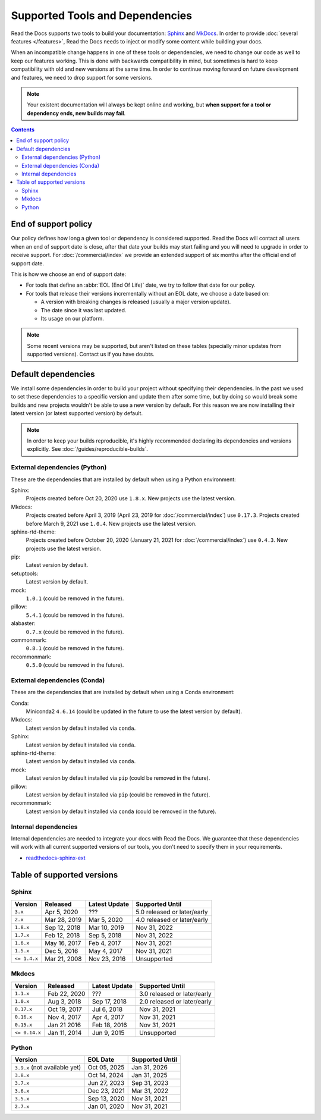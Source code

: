 Supported Tools and Dependencies
================================

Read the Docs supports two tools to build your documentation:
`Sphinx <https://www.sphinx-doc.org/>`__ and `MkDocs <https://www.mkdocs.org/>`__.
In order to provide :doc:`several features </features>`,
Read the Docs needs to inject or modify some content while building your docs.

When an incompatible change happens in one of these tools or dependencies,
we need to change our code as well to keep our features working.
This is done with backwards compatibility in mind,
but sometimes is hard to keep compatibility with old and new versions at the same time.
In order to continue moving forward on future development and features,
we need to drop support for some versions.

.. note::

   Your existent documentation will always be kept online and working,
   but **when support for a tool or dependency ends, new builds may fail**.

.. contents:: Contents
   :local:
   :depth: 3

End of support policy
---------------------

Our policy defines how long a given tool or dependency is considered supported.
Read the Docs will contact all users when an end of support date is close,
after that date your builds may start failing and you will need to upgrade in order to receive support.
For :doc:`/commercial/index` we provide an extended support of six months after the official end of support date.

This is how we choose an end of support date:

- For tools that define an :abbr:`EOL (End Of Life)` date, we try to follow that date for our policy.
- For tools that release their versions incrementally without an EOL date,
  we choose a date based on:

  - A version with breaking changes is released (usually a major version update).
  - The date since it was last updated.
  - Its usage on our platform.

.. note::

   Some recent versions may be supported, but aren't listed on these tables
   (specially minor updates from supported versions).
   Contact us if you have doubts.

Default dependencies
--------------------

We install some dependencies in order to build your project without specifying their dependencies.
In the past we used to set these dependencies to a specific version and update them after some time,
but by doing so would break some builds and new projects wouldn't be able to use a new version by default.
For this reason we are now installing their latest version (or latest supported version) by default.

.. note::

   In order to keep your builds reproducible,
   it's highly recommended declaring its dependencies and versions explicitly.
   See :doc:`/guides/reproducible-builds`.

External dependencies (Python)
~~~~~~~~~~~~~~~~~~~~~~~~~~~~~~

These are the dependencies that are installed by default when using a Python environment:

Sphinx:
  Projects created before Oct 20, 2020 use ``1.8.x``.
  New projects use the latest version.

Mkdocs:
  Projects created before April 3, 2019 (April 23, 2019 for :doc:`/commercial/index`) use ``0.17.3``.
  Projects created before March 9, 2021 use ``1.0.4``.
  New projects use the latest version.

sphinx-rtd-theme:
  Projects created before October 20, 2020 (January 21, 2021 for :doc:`/commercial/index`) use ``0.4.3``.
  New projects use the latest version.

pip:
  Latest version by default.

setuptools:
  Latest version by default.

mock:
  ``1.0.1`` (could be removed in the future).

pillow:
  ``5.4.1`` (could be removed in the future).

alabaster:
  ``0.7.x`` (could be removed in the future).

commonmark:
  ``0.8.1`` (could be removed in the future).

recommonmark:
  ``0.5.0`` (could be removed in the future).

External dependencies (Conda)
~~~~~~~~~~~~~~~~~~~~~~~~~~~~~

These are the dependencies that are installed by default when using a Conda environment:

Conda:
   Miniconda2 ``4.6.14``
   (could be updated in the future to use the latest version by default).

Mkdocs:
  Latest version by default installed via ``conda``.

Sphinx:
  Latest version by default installed via ``conda``.

sphinx-rtd-theme:
  Latest version by default installed via ``conda``.

mock:
  Latest version by default installed via ``pip`` (could be removed in the future).

pillow:
  Latest version by default installed via ``pip`` (could be removed in the future).

recommonmark:
  Latest version by default installed via ``conda`` (could be removed in the future).

Internal dependencies
~~~~~~~~~~~~~~~~~~~~~

Internal dependencies are needed to integrate your docs with Read the Docs.
We guarantee that these dependencies will work with all current supported versions of our tools,
you don't need to specify them in your requirements.

- `readthedocs-sphinx-ext <https://github.com/readthedocs/readthedocs-sphinx-ext>`__

Table of supported versions
---------------------------

Sphinx
~~~~~~

.. list-table::
   :header-rows: 1

   * - Version
     - Released
     - Latest Update
     - Supported Until

   * - ``3.x``
     - Apr 5, 2020
     - \???
     - 5.0 released or later/early

   * - ``2.x``
     - Mar 28, 2019
     - Mar 5, 2020
     - 4.0 released or later/early

   * - ``1.8.x``
     - Sep 12, 2018
     - Mar 10, 2019
     - Nov 31, 2022

   * - ``1.7.x``
     - Feb 12, 2018
     - Sep 5, 2018
     - Nov 31, 2022

   * - ``1.6.x``
     - May 16, 2017
     - Feb 4, 2017
     - Nov 31, 2021

   * - ``1.5.x``
     - Dec 5, 2016
     - May 4, 2017
     - Nov 31, 2021

   * - ``<= 1.4.x``
     - Mar 21, 2008
     - Nov 23, 2016
     - Unsupported

Mkdocs
~~~~~~

.. list-table::
   :header-rows: 1

   * - Version
     - Released
     - Latest Update
     - Supported Until

   * - ``1.1.x``
     - Feb 22, 2020
     - \???
     - 3.0 released or later/early

   * - ``1.0.x``
     - Aug 3, 2018
     - Sep 17, 2018
     - 2.0 released or later/early

   * - ``0.17.x``
     - Oct 19, 2017
     - Jul 6, 2018
     - Nov 31, 2021

   * - ``0.16.x``
     - Nov 4, 2017
     - Apr 4, 2017
     - Nov 31, 2021

   * - ``0.15.x``
     - Jan 21 2016
     - Feb 18, 2016
     - Nov 31, 2021

   * - ``<= 0.14.x``
     - Jan 11, 2014
     - Jun 9, 2015
     - Unsupported

Python
~~~~~~

.. list-table::
   :header-rows: 1

   * - Version
     - EOL Date
     - Supported Until

   * - ``3.9.x`` (not available yet)
     - Oct 05, 2025
     - Jan 31, 2026

   * - ``3.8.x``
     - Oct 14, 2024
     - Jan 31, 2025

   * - ``3.7.x``
     - Jun 27, 2023
     - Sep 31, 2023

   * - ``3.6.x``
     - Dec 23, 2021
     - Mar 31, 2022

   * - ``3.5.x``
     - Sep 13, 2020
     - Nov 31, 2021

   * - ``2.7.x``
     - Jan 01, 2020
     - Nov 31, 2021
